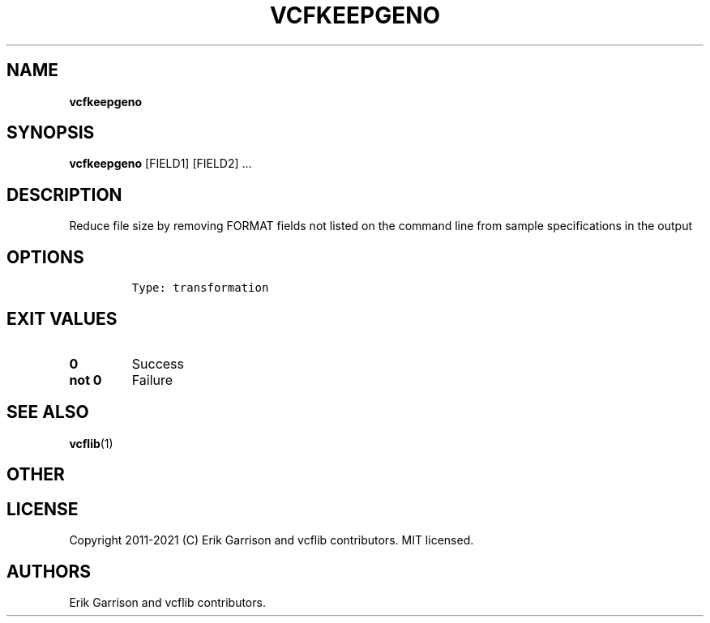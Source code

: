 .\" Automatically generated by Pandoc 2.7.3
.\"
.TH "VCFKEEPGENO" "1" "" "vcfkeepgeno (vcflib)" "vcfkeepgeno (VCF transformation)"
.hy
.SH NAME
.PP
\f[B]vcfkeepgeno\f[R]
.SH SYNOPSIS
.PP
\f[B]vcfkeepgeno\f[R] [FIELD1] [FIELD2] \&...
.SH DESCRIPTION
.PP
Reduce file size by removing FORMAT fields not listed on the command
line from sample specifications in the output
.SH OPTIONS
.IP
.nf
\f[C]


Type: transformation
\f[R]
.fi
.SH EXIT VALUES
.TP
.B \f[B]0\f[R]
Success
.TP
.B \f[B]not 0\f[R]
Failure
.SH SEE ALSO
.PP
\f[B]vcflib\f[R](1)
.SH OTHER
.SH LICENSE
.PP
Copyright 2011-2021 (C) Erik Garrison and vcflib contributors.
MIT licensed.
.SH AUTHORS
Erik Garrison and vcflib contributors.
